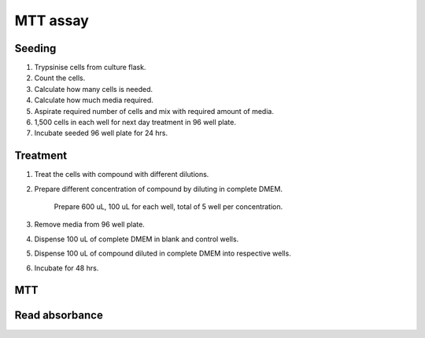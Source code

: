 MTT assay
=========

Seeding
-------
#. Trypsinise cells from culture flask.  
#. Count the cells.
#. Calculate how many cells is needed. 
#. Calculate how much media required. 
#. Aspirate required number of cells and mix with required amount of media. 
#. 1,500 cells in each well for next day treatment in 96 well plate.
#. Incubate seeded 96 well plate for 24 hrs. 

Treatment
---------
#. Treat the cells with compound with different dilutions. 
#. Prepare different concentration of compound by diluting in complete DMEM.

    Prepare 600 uL, 100 uL for each well, total of 5 well per concentration. 

#. Remove media from 96 well plate. 
#. Dispense 100 uL of complete DMEM in blank and control wells. 
#. Dispense 100 uL of compound diluted in complete DMEM into respective wells. 
#. Incubate for 48 hrs. 

MTT
---

Read absorbance
---------------
